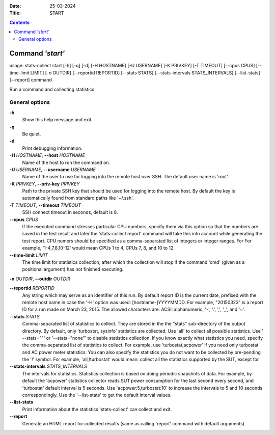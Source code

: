 .. -*- coding: utf-8 -*-
.. vim: ts=4 sw=4 tw=100 et ai si

:Date:  25-03-2024
:Title: START

.. Contents::
    :depth: 2
..

=================
Command *'start'*
=================

usage: stats-collect start [-h] [-q] [-d] [-H HOSTNAME] [-U USERNAME]
[-K PRIVKEY] [-T TIMEOUT] [--cpus CPUS] [--time-limit LIMIT]
[-o OUTDIR] [--reportid REPORTID] [--stats STATS]
[--stats-intervals STATS_INTERVALS] [--list-stats] [--report] command

Run a command and collecting statistics.

General options
===============

**-h**
   Show this help message and exit.

**-q**
   Be quiet.

**-d**
   Print debugging information.

**-H** *HOSTNAME*, **--host** *HOSTNAME*
   Name of the host to run the command on.

**-U** *USERNAME*, **--username** *USERNAME*
   Name of the user to use for logging into the remote host over SSH.
   The default user name is 'root'.

**-K** *PRIVKEY*, **--priv-key** *PRIVKEY*
   Path to the private SSH key that should be used for logging into the
   remote host. By default the key is automatically found from standard
   paths like '~/.ssh'.

**-T** *TIMEOUT*, **--timeout** *TIMEOUT*
   SSH connect timeout in seconds, default is 8.

**--cpus** *CPUS*
   If the executed command stresses particular CPU numbers, specify them
   via this option so that the numbers are saved in the test result and
   later the 'stats-collect report' command will take this into account
   while generating the test report. CPU numers should be specified as
   a comma-separated list of integers or integer ranges. For For example,
   '1-4,7,8,10-12' would mean CPUs 1 to 4, CPUs 7, 8, and 10 to 12.

**--time-limit** *LIMIT*
   The time limit for statistics collection, after which the collection
   will stop if the command 'cmd' (given as a positional argument) has
   not finished executing.

**-o** *OUTDIR*, **--outdir** *OUTDIR*

**--reportid** *REPORTID*
   Any string which may serve as an identifier of this run. By default
   report ID is the current date, prefixed with the remote host name in
   case the '-H' option was used: [hostname-]YYYYMMDD. For example,
   "20150323" is a report ID for a run made on March 23, 2015. The
   allowed characters are: ACSII alphanumeric, '-', '.', ',', '_', and
   '~'.

**--stats** *STATS*
   Comma-separated list of statistics to collect. They are stored in the
   the "stats" sub-directory of the output directory. By default, only
   'turbostat, sysinfo' statistics are collected. Use 'all' to collect
   all possible statistics. Use ' --stats=""' or '--stats="none"' to
   disable statistics collection. If you know exactly what statistics
   you need, specify the comma-separated list of statistics to collect.
   For example, use 'turbostat,acpower' if you need only turbostat and
   AC power meter statistics. You can also specify the statistics you do
   not want to be collected by pre-pending the '!' symbol. For example,
   'all,!turbostat' would mean: collect all the statistics supported by
   the SUT, except for

**--stats-intervals** *STATS_INTERVALS*
   The intervals for statistics. Statistics collection is based on doing
   periodic snapshots of data. For example, by default the 'acpower'
   statistics collector reads SUT power consumption for the last second
   every second, and 'turbostat' default interval is 5 seconds. Use
   'acpower:5,turbostat:10' to increase the intervals to 5 and 10
   seconds correspondingly. Use the '--list-stats' to get the default
   interval values.

**--list-stats**
   Print information about the statistics 'stats-collect' can collect
   and exit.

**--report**
   Generate an HTML report for collected results (same as calling
   'report' command with default arguments).

